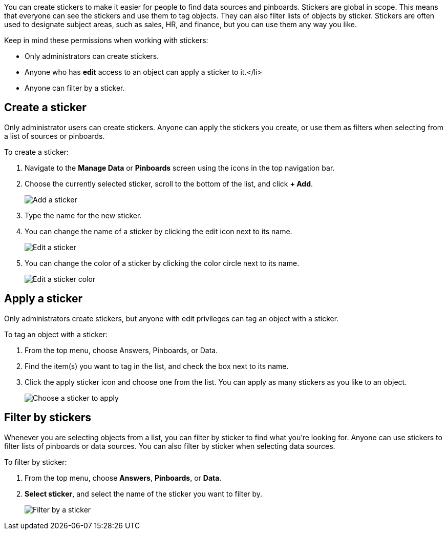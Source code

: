 
You can create stickers to make it easier for people to find data sources and pinboards. Stickers are global in scope. This means that everyone can see the stickers and use them to tag objects. They can also filter lists of objects by sticker. Stickers are often used to designate subject areas, such as sales, HR, and finance, but you can use them any way you like.

Keep in mind these permissions when working with stickers:

- Only administrators can create stickers.
- Anyone who has *edit* access to an object can apply a sticker to it.</li>
- Anyone can filter by a sticker.

[#create-a-sticker]
== Create a sticker

Only administrator users can create stickers. Anyone can apply the stickers you create, or use them as filters when selecting from a list of sources or pinboards.

To create a sticker:

. Navigate to the **Manage Data** or **Pinboards** screen using the icons in the top navigation bar.
. Choose the currently selected sticker, scroll to the bottom of the list, and click **+ Add**.
+
image::add_sticker.png[Add a sticker]
. Type the name for the new sticker.
. You can change the name of a sticker by clicking the edit icon next to its name.
+
image::edit_sticker.png[Edit a sticker]
. You can change the color of a sticker by clicking the color circle next to its name.
+
image::edit_color.png[Edit a sticker color]

[#apply-a-sticker]
== Apply a sticker

Only administrators create stickers, but anyone with edit privileges can tag an object with a sticker.

To tag an object with a sticker:

. From the top menu, choose Answers, Pinboards, or Data.
. Find the item(s) you want to tag in the list, and check the box next to its name.
. Click the apply sticker icon and choose one from the list. You can apply as many stickers as you like to an object.
+
image::apply_sticker.png[Choose a sticker to apply]

[#filter-by-stickers]
== Filter by stickers

Whenever you are selecting objects from a list, you can filter by sticker to find what you’re looking for. Anyone can use stickers to filter lists of pinboards or data sources. You can also filter by sticker when selecting data sources.

To filter by sticker:

. From the top menu, choose **Answers**, **Pinboards**, or **Data**.
. **Select sticker**, and select the name of the sticker you want to filter by.
+
image::filter_by_sticker.png[Filter by a sticker]
